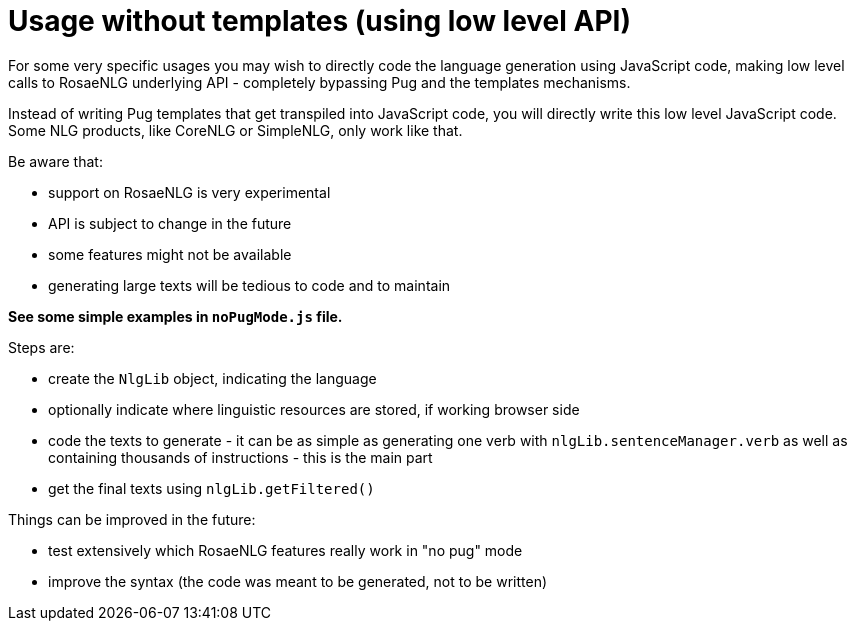 // Copyright 2021 Ludan Stoecklé
// SPDX-License-Identifier: CC-BY-4.0

= Usage without templates (using low level API)

For some very specific usages you may wish to directly code the language generation using JavaScript code, making low level calls to RosaeNLG underlying API - completely bypassing Pug and the templates mechanisms.

Instead of writing Pug templates that get transpiled into JavaScript code, you will directly write this low level JavaScript code.
Some NLG products, like CoreNLG or SimpleNLG, only work like that.

Be aware that:

* support on RosaeNLG is very experimental
* API is subject to change in the future
* some features might not be available
* generating large texts will be tedious to code and to maintain

*See some simple examples in `noPugMode.js` file.*

Steps are:

* create the `NlgLib` object, indicating the language
* optionally indicate where linguistic resources are stored, if working browser side
* code the texts to generate - it can be as simple as generating one verb with `nlgLib.sentenceManager.verb` as well as containing thousands of instructions - this is the main part
* get the final texts using `nlgLib.getFiltered()`

Things can be improved in the future:

* test extensively which RosaeNLG features really work in "no pug" mode
* improve the syntax (the code was meant to be generated, not to be written)
